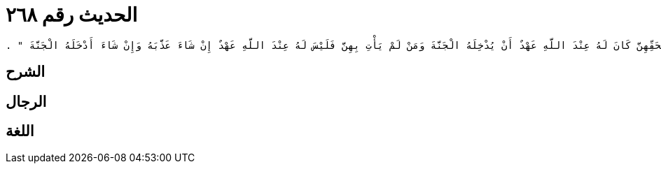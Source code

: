 
= الحديث رقم ٢٦٨

[quote.hadith]
----
وَحَدَّثَنِي عَنْ مَالِكٍ، عَنْ يَحْيَى بْنِ سَعِيدٍ، عَنْ مُحَمَّدِ بْنِ يَحْيَى بْنِ حَبَّانَ، عَنِ ابْنِ مُحَيْرِيزٍ، أَنَّ رَجُلاً، مِنْ بَنِي كِنَانَةَ يُدْعَى الْمُخْدَجِيَّ سَمِعَ رَجُلاً، بِالشَّامِ يُكَنَّى أَبَا مُحَمَّدٍ يَقُولُ إِنَّ الْوِتْرَ وَاجِبٌ ‏.‏ فَقَالَ الْمُخْدَجِيُّ فَرُحْتُ إِلَى عُبَادَةَ بْنِ الصَّامِتِ فَاعْتَرَضْتُ لَهُ وَهُوَ رَائِحٌ إِلَى الْمَسْجِدِ فَأَخْبَرْتُهُ بِالَّذِي قَالَ أَبُو مُحَمَّدٍ فَقَالَ عُبَادَةُ كَذَبَ أَبُو مُحَمَّدٍ سَمِعْتُ رَسُولَ اللَّهِ صلى الله عليه وسلم يَقُولُ ‏"‏ خَمْسُ صَلَوَاتٍ كَتَبَهُنَّ اللَّهُ عَزَّ وَجَلَّ عَلَى الْعِبَادِ فَمَنْ جَاءَ بِهِنَّ لَمْ يُضَيِّعْ مِنْهُنَّ شَيْئًا اسْتِخْفَافًا بِحَقِّهِنَّ كَانَ لَهُ عِنْدَ اللَّهِ عَهْدٌ أَنْ يُدْخِلَهُ الْجَنَّةَ وَمَنْ لَمْ يَأْتِ بِهِنَّ فَلَيْسَ لَهُ عِنْدَ اللَّهِ عَهْدٌ إِنْ شَاءَ عَذَّبَهُ وَإِنْ شَاءَ أَدْخَلَهُ الْجَنَّةَ ‏"‏ ‏.‏
----

== الشرح

== الرجال

== اللغة
    